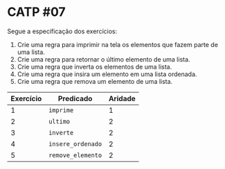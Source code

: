 # -*- coding: utf-8 -*-
# -*- mode: org -*-
#+startup: beamer overview indent

* CATP #07

Segue a especificação dos exercícios:

1. Crie uma regra para imprimir na tela os elementos que fazem parte de uma lista.
2. Crie uma regra para retornar o último elemento de uma lista.
3. Crie uma regra que inverta os elementos de uma lista.
4. Crie uma regra que insira um elemento em uma lista ordenada.
5. Crie uma regra que remova um elemento de uma lista.

| Exercício | Predicado      | Aridade |
|-----------+----------------+---------|
|         1 | =imprime=        |       1 |
|         2 | =ultimo=         |       2 |
|         3 | =inverte=        |       2 |
|         4 | =insere_ordenado= |       2 |
|         5 | =remove_elemento= |       2 |
|-----------+----------------+---------|

# Não pode dar =true= no final quando tudo funciona bem.



